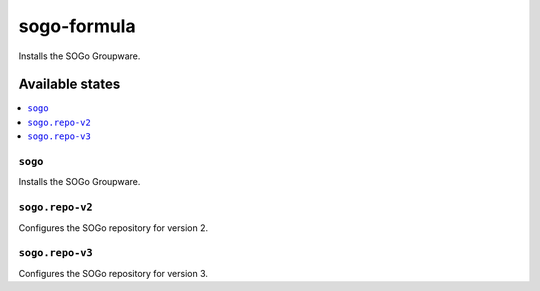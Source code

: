 ============
sogo-formula
============

.. image:: https://travis-ci.org/corux/sogo-formula.svg?branch=master
    :target: https://travis-ci.org/corux/sogo-formula

Installs the SOGo Groupware.

Available states
================

.. contents::
    :local:

``sogo``
------------

Installs the SOGo Groupware.

``sogo.repo-v2``
------------

Configures the SOGo repository for version 2.

``sogo.repo-v3``
------------

Configures the SOGo repository for version 3.
